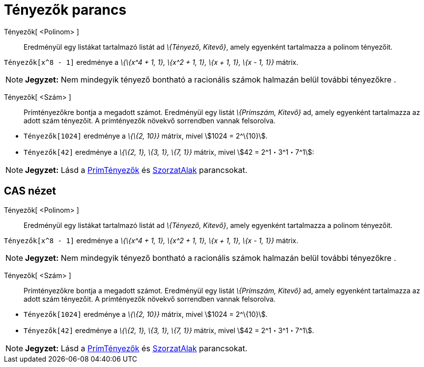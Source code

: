 = Tényezők parancs
:page-en: commands/Factors
ifdef::env-github[:imagesdir: /hu/modules/ROOT/assets/images]

Tényezők[ <Polinom> ]::
  Eredményül egy listákat tartalmazó listát ad _\{Tényező, Kitevő}_, amely egyenként tartalmazza a polinom tényezőit.

[EXAMPLE]
====

`++Tényezők[x^8 - 1]++` eredménye a _\{\{x^4 + 1, 1}, \{x^2 + 1, 1}, \{x + 1, 1}, \{x - 1, 1}}_ mátrix.

====

[NOTE]
====

*Jegyzet:* Nem mindegyik tényező bontható a racionális számok halmazán belül további tényezőkre .

====

Tényezők[ <Szám> ]::
  Prímtényezőkre bontja a megadott számot. Eredményül egy listát _\{Prímszám, Kitevő}_ ad, amely egyenként tartalmazza
  az adott szám tényezőit. A prímtényezők növekvő sorrendben vannak felsorolva.

[EXAMPLE]
====

* `++Tényezők[1024]++` eredménye a _\{\{2, 10}}_ mátrix, mivel stem:[1024 = 2^\{10}].
* `++Tényezők[42]++` eredménye a _\{\{2, 1}, \{3, 1}, \{7, 1}}_ mátrix, mivel stem:[42 = 2^1・3^1・7^1]:

====

[NOTE]
====

*Jegyzet:* Lásd a xref:/commands/PrímTényezők.adoc[PrímTényezők] és xref:/commands/SzorzatAlak.adoc[SzorzatAlak]
parancsokat.

====

== CAS nézet

Tényezők[ <Polinom> ]::
  Eredményül egy listákat tartalmazó listát ad _\{Tényező, Kitevő}_, amely egyenként tartalmazza a polinom tényezőit.

[EXAMPLE]
====

`++Tényezők[x^8 - 1]++` eredménye a _\{\{x^4 + 1, 1}, \{x^2 + 1, 1}, \{x + 1, 1}, \{x - 1, 1}}_ mátrix.

====

[NOTE]
====

*Jegyzet:* Nem mindegyik tényező bontható a racionális számok halmazán belül további tényezőkre .

====

Tényezők[ <Szám> ]::
  Prímtényezőkre bontja a megadott számot. Eredményül egy listát _\{Prímszám, Kitevő}_ ad, amely egyenként tartalmazza
  az adott szám tényezőit. A prímtényezők növekvő sorrendben vannak felsorolva.

[EXAMPLE]
====

* `++Tényezők[1024]++` eredménye a _\{\{2, 10}}_ mátrix, mivel stem:[1024 = 2^\{10}].
* `++Tényezők[42]++` eredménye a _\{\{2, 1}, \{3, 1}, \{7, 1}}_ mátrix, mivel stem:[42 = 2^1・3^1・7^1].

====

[NOTE]
====

*Jegyzet:* Lásd a xref:/commands/PrímTényezők.adoc[PrímTényezők] és xref:/commands/SzorzatAlak.adoc[SzorzatAlak]
parancsokat.

====
